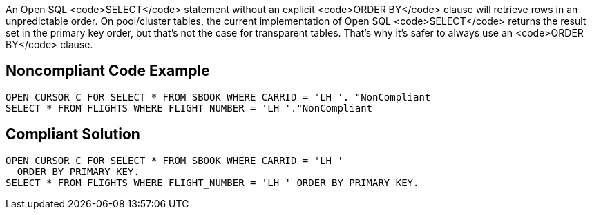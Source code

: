 An Open SQL <code>SELECT</code> statement without an explicit <code>ORDER BY</code> clause will retrieve rows in an unpredictable order. On pool/cluster tables, the current implementation of Open SQL <code>SELECT</code>  returns the result set in the primary key order, but that's not the case for transparent tables. That's why it's safer to always use an <code>ORDER BY</code> clause.


== Noncompliant Code Example

----
OPEN CURSOR C FOR SELECT * FROM SBOOK WHERE CARRID = 'LH '. "NonCompliant
SELECT * FROM FLIGHTS WHERE FLIGHT_NUMBER = 'LH '."NonCompliant
----


== Compliant Solution

----
OPEN CURSOR C FOR SELECT * FROM SBOOK WHERE CARRID = 'LH '
  ORDER BY PRIMARY KEY.
SELECT * FROM FLIGHTS WHERE FLIGHT_NUMBER = 'LH ' ORDER BY PRIMARY KEY.
----

